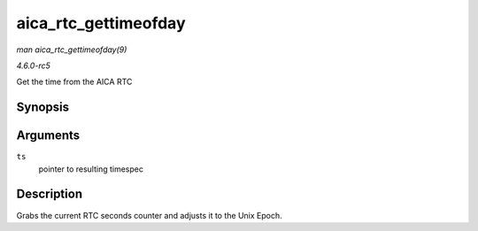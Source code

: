 .. -*- coding: utf-8; mode: rst -*-

.. _API-aica-rtc-gettimeofday:

=====================
aica_rtc_gettimeofday
=====================

*man aica_rtc_gettimeofday(9)*

*4.6.0-rc5*

Get the time from the AICA RTC


Synopsis
========

.. c:function:: void aica_rtc_gettimeofday( struct timespec * ts )

Arguments
=========

``ts``
    pointer to resulting timespec


Description
===========

Grabs the current RTC seconds counter and adjusts it to the Unix Epoch.


.. ------------------------------------------------------------------------------
.. This file was automatically converted from DocBook-XML with the dbxml
.. library (https://github.com/return42/sphkerneldoc). The origin XML comes
.. from the linux kernel, refer to:
..
.. * https://github.com/torvalds/linux/tree/master/Documentation/DocBook
.. ------------------------------------------------------------------------------
